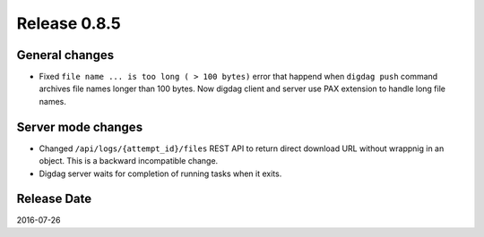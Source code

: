 Release 0.8.5
=============

General changes
---------------

* Fixed ``file name ... is too long ( > 100 bytes)`` error that happend when ``digdag push`` command archives file names longer than 100 bytes. Now digdag client and server use PAX extension to handle long file names.


Server mode changes
-------------------

* Changed ``/api/logs/{attempt_id}/files`` REST API to return direct download URL without wrappnig in an object. This is a backward incompatible change.

* Digdag server waits for completion of running tasks when it exits.


Release Date
------------
2016-07-26
